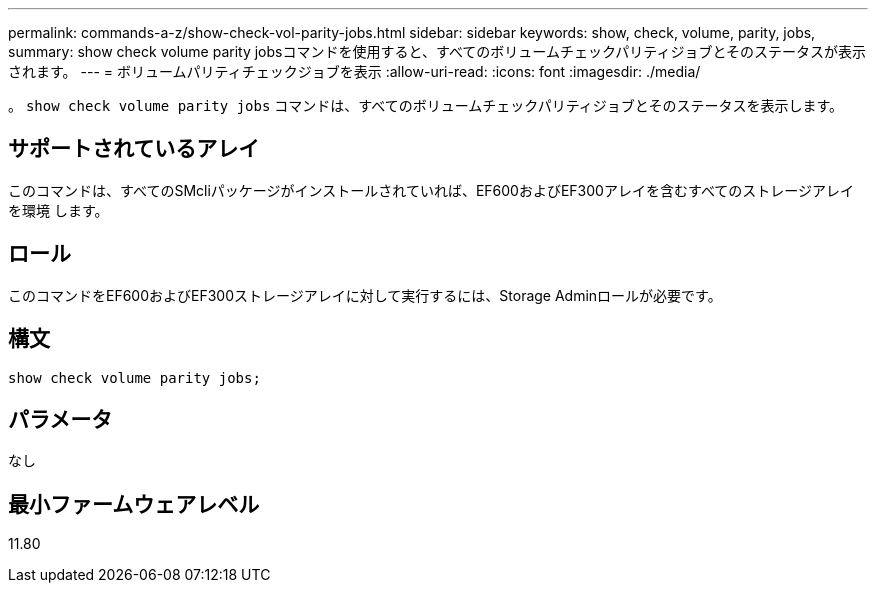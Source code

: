 ---
permalink: commands-a-z/show-check-vol-parity-jobs.html 
sidebar: sidebar 
keywords: show, check, volume, parity, jobs, 
summary: show check volume parity jobsコマンドを使用すると、すべてのボリュームチェックパリティジョブとそのステータスが表示されます。 
---
= ボリュームパリティチェックジョブを表示
:allow-uri-read: 
:icons: font
:imagesdir: ./media/


[role="lead"]
。 `show check volume parity jobs` コマンドは、すべてのボリュームチェックパリティジョブとそのステータスを表示します。



== サポートされているアレイ

このコマンドは、すべてのSMcliパッケージがインストールされていれば、EF600およびEF300アレイを含むすべてのストレージアレイを環境 します。



== ロール

このコマンドをEF600およびEF300ストレージアレイに対して実行するには、Storage Adminロールが必要です。



== 構文

[listing, subs="+macros"]
----
show check volume parity jobs;
----


== パラメータ

なし



== 最小ファームウェアレベル

11.80
